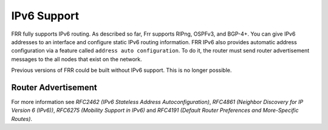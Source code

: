 .. _IPv6_Support:

************
IPv6 Support
************

FRR fully supports IPv6 routing.  As described so far, Frr supports
RIPng, OSPFv3, and BGP-4+.  You can give IPv6 addresses to an interface
and configure static IPv6 routing information.  FRR IPv6 also provides
automatic address configuration via a feature called ``address auto configuration``.  To do it, the router must send router advertisement
messages to the all nodes that exist on the network.

Previous versions of FRR could be built without IPv6 support.  This is
no longer possible.

Router Advertisement
====================

.. index:: no ipv6 nd suppress-ra

.. clicmd:: no ipv6 nd suppress-ra
   Send router advertisment messages.

.. index:: ipv6 nd suppress-ra

.. clicmd:: ipv6 nd suppress-ra
   Don't send router advertisment messages.

.. index:: ipv6 nd prefix ipv6prefix [valid-lifetime] [preferred-lifetime] [off-link] [no-autoconfig] [router-address]

.. clicmd:: ipv6 nd prefix ipv6prefix [valid-lifetime] [preferred-lifetime] [off-link] [no-autoconfig] [router-address]
        Configuring the IPv6 prefix to include in router advertisements. Several prefix
        specific optional parameters and flags may follow:

        - ``valid-lifetime``: the length of time in seconds during what the prefix is
          valid for the purpose of on-link determination. Value ``infinite`` represents
          infinity (i.e. a value of all one bits (``0xffffffff``)).
          Range: ``(0-4294967295)``  Default: ``2592000``

        - ``preferred-lifetime``: the length of time in seconds during what addresses
          generated from the prefix remain preferred. Value ``infinite`` represents
          infinity.
          Range: ``(0-4294967295)``  Default: ``604800``

        - ``off-link``: indicates that advertisement makes no statement about on-link or
          off-link properties of the prefix.
          Default: not set, i.e. this prefix can be used for on-link determination.

        - ``no-autoconfig``: indicates to hosts on the local link that the specified prefix
          cannot be used for IPv6 autoconfiguration.

          Default: not set, i.e. prefix can be used for autoconfiguration.

        - ``router-address``: indicates to hosts on the local link that the specified
          prefix contains a complete IP address by setting R flag.

          Default: not set, i.e. hosts do not assume a complete IP address is placed.

.. index::
   single: no ipv6 nd ra-interval [(1-1800)]
   single: no ipv6 nd ra-interval [(1-1800)]

.. clicmd:: [no] ipv6 nd ra-interval [(1-1800)]
        The  maximum  time allowed between sending unsolicited multicast router
        advertisements from the interface, in seconds.
        Default: ``600``

.. index:: ipv6 nd ra-interval msec (70-1800000)


.. index::
   single: no ipv6 nd ra-interval [msec (70-1800000)]
   single: ipv6 nd ra-interval msec (70-1800000)

.. clicmd:: [no] ipv6 nd ra-interval [msec (70-1800000)]
        The  maximum  time allowed between sending unsolicited multicast router
        advertisements from the interface, in milliseconds.
        Default: ``600000``

.. index::
   single: ipv6 nd ra-lifetime (0-9000)
   single: no ipv6 nd ra-lifetime [(0-9000)]

.. clicmd:: [no] ipv6 nd ra-lifetime [(0-9000)]
        The value to be placed in the Router Lifetime field of router advertisements
        sent from the interface, in seconds. Indicates the usefulness of the router
        as a default router on this interface. Setting the value to zero indicates
        that the router should not be considered a default router on this interface.
        Must be either zero or between value specified with ``ipv6 nd ra-interval``
        (or default) and 9000 seconds.
        Default: ``1800``

.. index::
   single: no ipv6 nd reachable-time [(1-3600000)]
   single: ipv6 nd reachable-time (1-3600000)

.. clicmd:: [no] ipv6 nd reachable-time [(1-3600000)]
        The value to be placed in the Reachable Time field in the Router Advertisement
        messages sent by the router, in milliseconds. The configured time enables the
        router to detect unavailable neighbors. The value zero means unspecified (by
        this router).
        Default: ``0``

.. index::
   single: ipv6 nd managed-config-flag
   single: no ipv6 nd managed-config-flag

.. clicmd:: [no] ipv6 nd managed-config-flag
        Set/unset flag in IPv6 router advertisements which indicates to hosts that they
        should use managed (stateful) protocol for addresses autoconfiguration in
        addition to any addresses autoconfigured using stateless address
        autoconfiguration.
        Default: not set

.. index::
   single: ipv6 nd other-config-flag
   single: no ipv6 nd other-config-flag

.. clicmd:: [no] ipv6 nd other-config-flag
        Set/unset flag in IPv6 router advertisements which indicates to hosts that
        they should use administered (stateful) protocol to obtain autoconfiguration
        information other than addresses.
        Default: not set

.. index::
   single: ipv6 nd home-agent-config-flag
   single: no ipv6 nd home-agent-config-flag

.. clicmd:: [no] ipv6 nd home-agent-config-flag
        Set/unset flag in IPv6 router advertisements which indicates to hosts that
        the router acts as a Home Agent and includes a Home Agent Option.
        Default: not set

.. index:: ipv6 nd home-agent-preference (0-65535)

.. index::
   single: no ipv6 nd home-agent-preference [(0-65535)]
   single: ipv6 nd home-agent-preference (0-65535)

.. clicmd:: [no] ipv6 nd home-agent-preference [(0-65535)]
        The value to be placed in Home Agent Option, when Home Agent config flag is set,
        which indicates to hosts Home Agent preference. The default value of 0 stands
        for the lowest preference possible.
        Default: ``0``

.. index::
   single: ipv6 nd home-agent-lifetime (0-65520)
   single: no ipv6 nd home-agent-lifetime (0-65520)

.. clicmd:: [no] ipv6 nd home-agent-lifetime [(0-65520)]
        The value to be placed in Home Agent Option, when Home Agent config flag is set,
        which indicates to hosts Home Agent Lifetime. The default value of 0 means to
        place the current Router Lifetime value.

        Default: ``0``

.. index::
   single: ipv6 nd adv-interval-option
   single: no ipv6 nd adv-interval-option

.. clicmd:: [no] ipv6 nd adv-interval-option
        Include an Advertisement Interval option which indicates to hosts the maximum time,
        in milliseconds, between successive unsolicited Router Advertisements.
        Default: not set

.. index::
   single: ipv6 nd router-preference (high|medium|low)
   single: no ipv6 nd router-preference (high|medium|low)

.. clicmd:: [no] ipv6 nd router-preference [(high|medium|low)]
        Set default router preference in IPv6 router advertisements per RFC4191.
        Default: medium

.. index::
   single: ipv6 nd mtu (1-65535)
   single: no ipv6 nd mtu [(1-65535)]

.. clicmd:: [no] ipv6 nd mtu [(1-65535)]
        Include an MTU (type 5) option in each RA packet to assist the attached hosts
        in proper interface configuration. The announced value is not verified to be
        consistent with router interface MTU.

        Default: don't advertise any MTU option.::
                interface eth0
                 no ipv6 nd suppress-ra
                 ipv6 nd prefix 2001:0DB8:5009::/64


For more information see
:t:`RFC2462 (IPv6 Stateless Address Autoconfiguration)`,
:t:`RFC4861 (Neighbor Discovery for IP Version 6 (IPv6))`,
:t:`RFC6275 (Mobility Support in IPv6)` and
:t:`RFC4191 (Default Router Preferences and More-Specific Routes)`.
